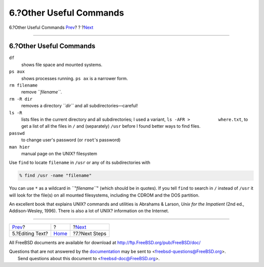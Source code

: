 ========================
6.?Other Useful Commands
========================

.. raw:: html

   <div class="navheader">

6.?Other Useful Commands
`Prev <editing-text.html>`__?
?
?\ `Next <next-steps.html>`__

--------------

.. raw:: html

   </div>

.. raw:: html

   <div class="sect1">

.. raw:: html

   <div class="titlepage" xmlns="">

.. raw:: html

   <div>

.. raw:: html

   <div>

6.?Other Useful Commands
------------------------

.. raw:: html

   </div>

.. raw:: html

   </div>

.. raw:: html

   </div>

.. raw:: html

   <div class="variablelist">

``df``
    shows file space and mounted systems.

``ps aux``
    shows processes running. ``ps ax`` is a narrower form.

``rm filename``
    remove *``filename``*.

``rm -R dir``
    removes a directory *``dir``* and all subdirectories—careful!

``ls -R``
    lists files in the current directory and all subdirectories; I used
    a variant, ``ls -AFR >           where.txt``, to get a list of all
    the files in ``/`` and (separately) ``/usr`` before I found better
    ways to find files.

``passwd``
    to change user's password (or ``root``'s password)

``man hier``
    manual page on the UNIX? filesystem

.. raw:: html

   </div>

Use ``find`` to locate ``filename`` in ``/usr`` or any of its
subdirectories with

.. raw:: html

   <div class="informalexample">

.. code:: screen

    % find /usr -name "filename"

.. raw:: html

   </div>

You can use ``*`` as a wildcard in *``"filename``*" (which should be in
quotes). If you tell ``find`` to search in ``/`` instead of ``/usr`` it
will look for the file(s) on all mounted filesystems, including the
CDROM and the DOS partition.

An excellent book that explains UNIX? commands and utilities is Abrahams
& Larson, *Unix for the Impatient* (2nd ed., Addison-Wesley, 1996).
There is also a lot of UNIX? information on the Internet.

.. raw:: html

   </div>

.. raw:: html

   <div class="navfooter">

--------------

+---------------------------------+-------------------------+---------------------------------+
| `Prev <editing-text.html>`__?   | ?                       | ?\ `Next <next-steps.html>`__   |
+---------------------------------+-------------------------+---------------------------------+
| 5.?Editing Text?                | `Home <index.html>`__   | ?7.?Next Steps                  |
+---------------------------------+-------------------------+---------------------------------+

.. raw:: html

   </div>

All FreeBSD documents are available for download at
http://ftp.FreeBSD.org/pub/FreeBSD/doc/

| Questions that are not answered by the
  `documentation <http://www.FreeBSD.org/docs.html>`__ may be sent to
  <freebsd-questions@FreeBSD.org\ >.
|  Send questions about this document to <freebsd-doc@FreeBSD.org\ >.
